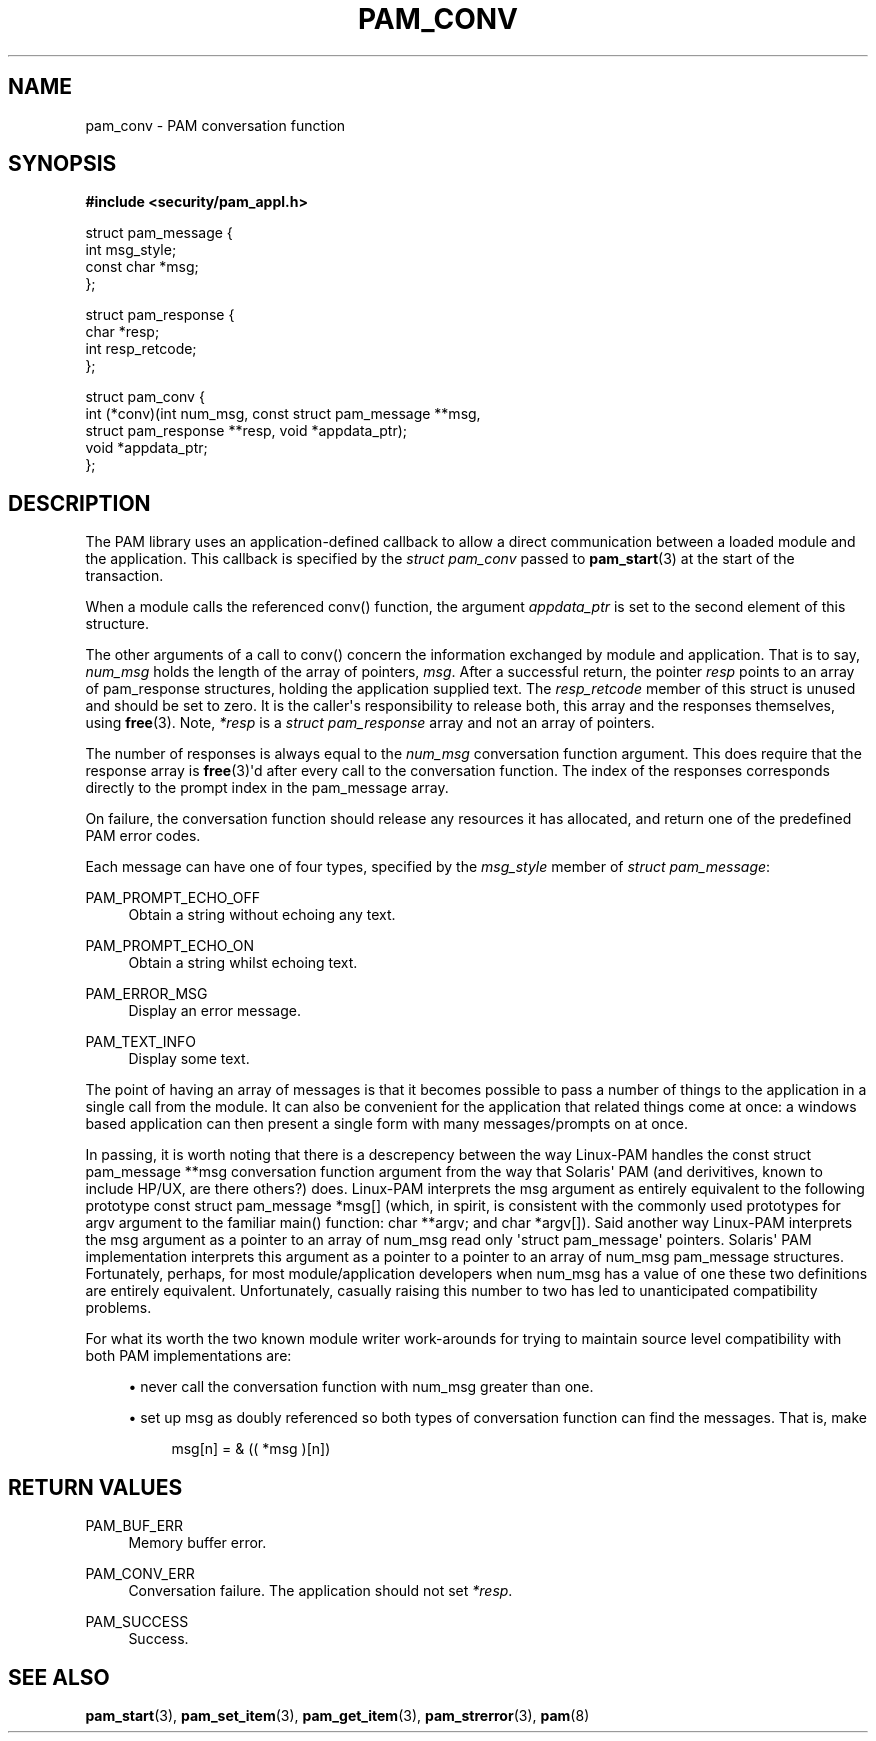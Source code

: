 '\" t
.\"     Title: pam_conv
.\"    Author: [FIXME: author] [see http://docbook.sf.net/el/author]
.\" Generator: DocBook XSL Stylesheets v1.78.1 <http://docbook.sf.net/>
.\"      Date: 03/24/2015
.\"    Manual: Linux-PAM Manual
.\"    Source: Linux-PAM Manual
.\"  Language: English
.\"
.TH "PAM_CONV" "3" "03/24/2015" "Linux-PAM Manual" "Linux-PAM Manual"
.\" -----------------------------------------------------------------
.\" * Define some portability stuff
.\" -----------------------------------------------------------------
.\" ~~~~~~~~~~~~~~~~~~~~~~~~~~~~~~~~~~~~~~~~~~~~~~~~~~~~~~~~~~~~~~~~~
.\" http://bugs.debian.org/507673
.\" http://lists.gnu.org/archive/html/groff/2009-02/msg00013.html
.\" ~~~~~~~~~~~~~~~~~~~~~~~~~~~~~~~~~~~~~~~~~~~~~~~~~~~~~~~~~~~~~~~~~
.ie \n(.g .ds Aq \(aq
.el       .ds Aq '
.\" -----------------------------------------------------------------
.\" * set default formatting
.\" -----------------------------------------------------------------
.\" disable hyphenation
.nh
.\" disable justification (adjust text to left margin only)
.ad l
.\" -----------------------------------------------------------------
.\" * MAIN CONTENT STARTS HERE *
.\" -----------------------------------------------------------------
.SH "NAME"
pam_conv \- PAM conversation function
.SH "SYNOPSIS"
.sp
.ft B
.nf
#include <security/pam_appl\&.h>
.fi
.ft
.sp
.nf
struct pam_message {
    int msg_style;
    const char *msg;
};

struct pam_response {
    char *resp;
    int resp_retcode;
};

struct pam_conv {
    int (*conv)(int num_msg, const struct pam_message **msg,
                struct pam_response **resp, void *appdata_ptr);
    void *appdata_ptr;
};
    
.fi
.SH "DESCRIPTION"
.PP
The PAM library uses an application\-defined callback to allow a direct communication between a loaded module and the application\&. This callback is specified by the
\fIstruct pam_conv\fR
passed to
\fBpam_start\fR(3)
at the start of the transaction\&.
.PP
When a module calls the referenced conv() function, the argument
\fIappdata_ptr\fR
is set to the second element of this structure\&.
.PP
The other arguments of a call to conv() concern the information exchanged by module and application\&. That is to say,
\fInum_msg\fR
holds the length of the array of pointers,
\fImsg\fR\&. After a successful return, the pointer
\fIresp\fR
points to an array of pam_response structures, holding the application supplied text\&. The
\fIresp_retcode\fR
member of this struct is unused and should be set to zero\&. It is the caller\*(Aqs responsibility to release both, this array and the responses themselves, using
\fBfree\fR(3)\&. Note,
\fI*resp\fR
is a
\fIstruct pam_response\fR
array and not an array of pointers\&.
.PP
The number of responses is always equal to the
\fInum_msg\fR
conversation function argument\&. This does require that the response array is
\fBfree\fR(3)\*(Aqd after every call to the conversation function\&. The index of the responses corresponds directly to the prompt index in the pam_message array\&.
.PP
On failure, the conversation function should release any resources it has allocated, and return one of the predefined PAM error codes\&.
.PP
Each message can have one of four types, specified by the
\fImsg_style\fR
member of
\fIstruct pam_message\fR:
.PP
PAM_PROMPT_ECHO_OFF
.RS 4
Obtain a string without echoing any text\&.
.RE
.PP
PAM_PROMPT_ECHO_ON
.RS 4
Obtain a string whilst echoing text\&.
.RE
.PP
PAM_ERROR_MSG
.RS 4
Display an error message\&.
.RE
.PP
PAM_TEXT_INFO
.RS 4
Display some text\&.
.RE
.PP
The point of having an array of messages is that it becomes possible to pass a number of things to the application in a single call from the module\&. It can also be convenient for the application that related things come at once: a windows based application can then present a single form with many messages/prompts on at once\&.
.PP
In passing, it is worth noting that there is a descrepency between the way Linux\-PAM handles the const struct pam_message **msg conversation function argument from the way that Solaris\*(Aq PAM (and derivitives, known to include HP/UX, are there others?) does\&. Linux\-PAM interprets the msg argument as entirely equivalent to the following prototype const struct pam_message *msg[] (which, in spirit, is consistent with the commonly used prototypes for argv argument to the familiar main() function: char **argv; and char *argv[])\&. Said another way Linux\-PAM interprets the msg argument as a pointer to an array of num_msg read only \*(Aqstruct pam_message\*(Aq pointers\&. Solaris\*(Aq PAM implementation interprets this argument as a pointer to a pointer to an array of num_msg pam_message structures\&. Fortunately, perhaps, for most module/application developers when num_msg has a value of one these two definitions are entirely equivalent\&. Unfortunately, casually raising this number to two has led to unanticipated compatibility problems\&.
.PP
For what its worth the two known module writer work\-arounds for trying to maintain source level compatibility with both PAM implementations are:
.sp
.RS 4
.ie n \{\
\h'-04'\(bu\h'+03'\c
.\}
.el \{\
.sp -1
.IP \(bu 2.3
.\}
never call the conversation function with num_msg greater than one\&.
.RE
.sp
.RS 4
.ie n \{\
\h'-04'\(bu\h'+03'\c
.\}
.el \{\
.sp -1
.IP \(bu 2.3
.\}
set up msg as doubly referenced so both types of conversation function can find the messages\&. That is, make
.sp
.if n \{\
.RS 4
.\}
.nf
       msg[n] = & (( *msg )[n])
       
.fi
.if n \{\
.RE
.\}
.RE
.SH "RETURN VALUES"
.PP
PAM_BUF_ERR
.RS 4
Memory buffer error\&.
.RE
.PP
PAM_CONV_ERR
.RS 4
Conversation failure\&. The application should not set
\fI*resp\fR\&.
.RE
.PP
PAM_SUCCESS
.RS 4
Success\&.
.RE
.SH "SEE ALSO"
.PP
\fBpam_start\fR(3),
\fBpam_set_item\fR(3),
\fBpam_get_item\fR(3),
\fBpam_strerror\fR(3),
\fBpam\fR(8)
